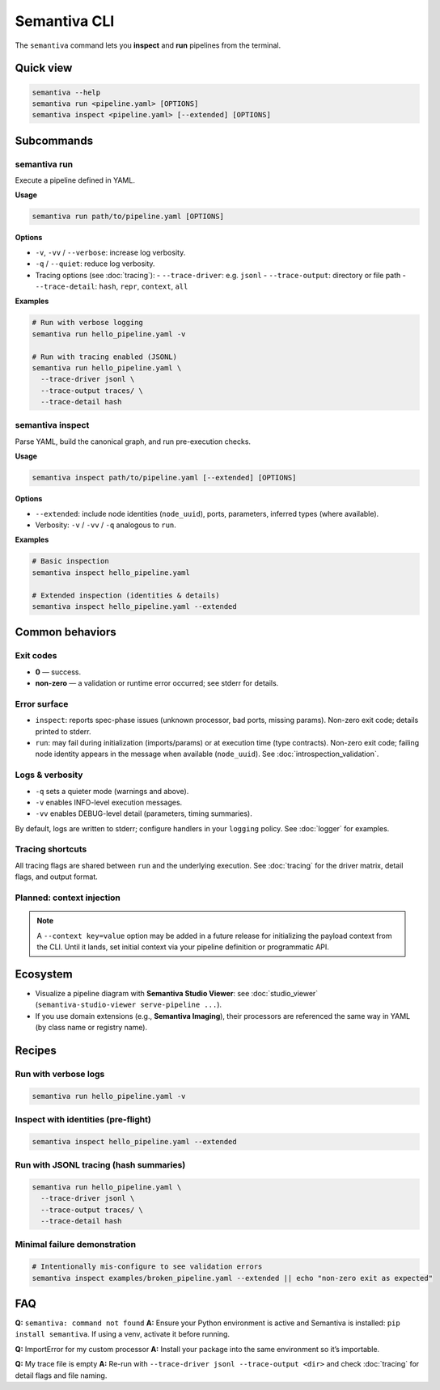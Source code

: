 .. _cli:

Semantiva CLI
=============

The ``semantiva`` command lets you **inspect** and **run** pipelines from the terminal.

Quick view
----------

.. code-block:: bash

   semantiva --help
   semantiva run <pipeline.yaml> [OPTIONS]
   semantiva inspect <pipeline.yaml> [--extended] [OPTIONS]

Subcommands
-----------

semantiva run
~~~~~~~~~~~~~

.. _run-options:

Execute a pipeline defined in YAML.

**Usage**

.. code-block:: bash

   semantiva run path/to/pipeline.yaml [OPTIONS]

**Options**

- ``-v``, ``-vv`` / ``--verbose``: increase log verbosity.
- ``-q`` / ``--quiet``: reduce log verbosity.
- Tracing options (see :doc:`tracing`):
  - ``--trace-driver``: e.g. ``jsonl``
  - ``--trace-output``: directory or file path
  - ``--trace-detail``: ``hash``, ``repr``, ``context``, ``all``

**Examples**

.. code-block:: bash

   # Run with verbose logging
   semantiva run hello_pipeline.yaml -v

   # Run with tracing enabled (JSONL)
   semantiva run hello_pipeline.yaml \
     --trace-driver jsonl \
     --trace-output traces/ \
     --trace-detail hash

semantiva inspect
~~~~~~~~~~~~~~~~~

Parse YAML, build the canonical graph, and run pre-execution checks.

**Usage**

.. code-block:: bash

   semantiva inspect path/to/pipeline.yaml [--extended] [OPTIONS]

**Options**

- ``--extended``: include node identities (``node_uuid``), ports, parameters, inferred types (where available).
- Verbosity: ``-v`` / ``-vv`` / ``-q`` analogous to ``run``.

**Examples**

.. code-block:: bash

   # Basic inspection
   semantiva inspect hello_pipeline.yaml

   # Extended inspection (identities & details)
   semantiva inspect hello_pipeline.yaml --extended

Common behaviors
----------------

Exit codes
~~~~~~~~~~

- **0** — success.
- **non-zero** — a validation or runtime error occurred; see stderr for details.

Error surface
~~~~~~~~~~~~~

- ``inspect``: reports spec-phase issues (unknown processor, bad ports, missing params).
  Non-zero exit code; details printed to stderr.
- ``run``: may fail during initialization (imports/params) or at execution time
  (type contracts). Non-zero exit code; failing node identity appears in the message
  when available (``node_uuid``). See :doc:`introspection_validation`.

Logs & verbosity
~~~~~~~~~~~~~~~~

- ``-q`` sets a quieter mode (warnings and above).
- ``-v`` enables INFO-level execution messages.
- ``-vv`` enables DEBUG-level detail (parameters, timing summaries).

By default, logs are written to stderr; configure handlers in your ``logging`` policy.
See :doc:`logger` for examples.

Tracing shortcuts
~~~~~~~~~~~~~~~~~

All tracing flags are shared between ``run`` and the underlying execution.
See :doc:`tracing` for the driver matrix, detail flags, and output format.

.. seealso::

   Tracing options: see :ref:`trace-detail-and-format` and :ref:`pretty-vs-compact-json`
   for driver selection, detail flags, and output naming.

Planned: context injection
~~~~~~~~~~~~~~~~~~~~~~~~~~

.. note::

   A ``--context key=value`` option may be added in a future release for
   initializing the payload context from the CLI. Until it lands, set
   initial context via your pipeline definition or programmatic API.

Ecosystem
---------

- Visualize a pipeline diagram with **Semantiva Studio Viewer**:
  see :doc:`studio_viewer` (``semantiva-studio-viewer serve-pipeline ...``).
- If you use domain extensions (e.g., **Semantiva Imaging**), their processors
  are referenced the same way in YAML (by class name or registry name).

Recipes
-------

Run with verbose logs
~~~~~~~~~~~~~~~~~~~~~

.. code-block:: bash

   semantiva run hello_pipeline.yaml -v

Inspect with identities (pre-flight)
~~~~~~~~~~~~~~~~~~~~~~~~~~~~~~~~~~~~

.. code-block:: bash

   semantiva inspect hello_pipeline.yaml --extended

Run with JSONL tracing (hash summaries)
~~~~~~~~~~~~~~~~~~~~~~~~~~~~~~~~~~~~~~~

.. code-block:: bash

   semantiva run hello_pipeline.yaml \
     --trace-driver jsonl \
     --trace-output traces/ \
     --trace-detail hash

Minimal failure demonstration
~~~~~~~~~~~~~~~~~~~~~~~~~~~~~

.. code-block:: bash

   # Intentionally mis-configure to see validation errors
   semantiva inspect examples/broken_pipeline.yaml --extended || echo "non-zero exit as expected"

FAQ
---

**Q:** ``semantiva: command not found``  
**A:** Ensure your Python environment is active and Semantiva is installed:
``pip install semantiva``. If using a venv, activate it before running.

**Q:** ImportError for my custom processor  
**A:** Install your package into the same environment so it’s importable.

**Q:** My trace file is empty  
**A:** Re-run with ``--trace-driver jsonl --trace-output <dir>`` and
check :doc:`tracing` for detail flags and file naming.


